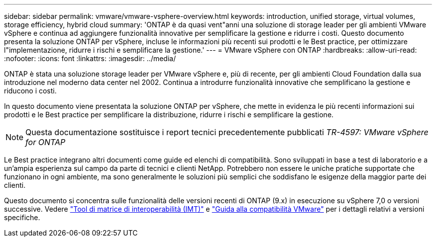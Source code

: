 ---
sidebar: sidebar 
permalink: vmware/vmware-vsphere-overview.html 
keywords: introduction, unified storage, virtual volumes, storage efficiency, hybrid cloud 
summary: 'ONTAP è da quasi vent"anni una soluzione di storage leader per gli ambienti VMware vSphere e continua ad aggiungere funzionalità innovative per semplificare la gestione e ridurre i costi. Questo documento presenta la soluzione ONTAP per vSphere, incluse le informazioni più recenti sui prodotti e le Best practice, per ottimizzare l"implementazione, ridurre i rischi e semplificare la gestione.' 
---
= VMware vSphere con ONTAP
:hardbreaks:
:allow-uri-read: 
:nofooter: 
:icons: font
:linkattrs: 
:imagesdir: ../media/


[role="lead"]
ONTAP è stata una soluzione storage leader per VMware vSphere e, più di recente, per gli ambienti Cloud Foundation dalla sua introduzione nel moderno data center nel 2002. Continua a introdurre funzionalità innovative che semplificano la gestione e riducono i costi.

In questo documento viene presentata la soluzione ONTAP per vSphere, che mette in evidenza le più recenti informazioni sui prodotti e le Best practice per semplificare la distribuzione, ridurre i rischi e semplificare la gestione.


NOTE: Questa documentazione sostituisce i report tecnici precedentemente pubblicati _TR-4597: VMware vSphere for ONTAP_

Le Best practice integrano altri documenti come guide ed elenchi di compatibilità. Sono sviluppati in base a test di laboratorio e a un'ampia esperienza sul campo da parte di tecnici e clienti NetApp. Potrebbero non essere le uniche pratiche supportate che funzionano in ogni ambiente, ma sono generalmente le soluzioni più semplici che soddisfano le esigenze della maggior parte dei clienti.

Questo documento si concentra sulle funzionalità delle versioni recenti di ONTAP (9.x) in esecuzione su vSphere 7,0 o versioni successive. Vedere https://imt.netapp.com/matrix/#search["Tool di matrice di interoperabilità (IMT)"^] e https://www.vmware.com/resources/compatibility/search.php?deviceCategory=san["Guida alla compatibilità VMware"^] per i dettagli relativi a versioni specifiche.
